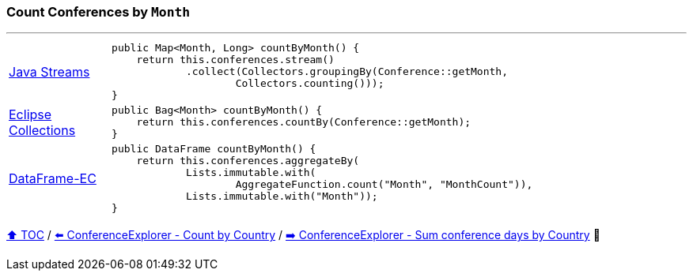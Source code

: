 === Count Conferences by `Month`

---

[cols="15a,85a"]
|====
| link:../code/native_java/src/test/java/ConferenceExplorerTest.java[Java Streams]
|
[source,java,linenums,highlight=2..4]
----
public Map<Month, Long> countByMonth() {
    return this.conferences.stream()
            .collect(Collectors.groupingBy(Conference::getMonth,
                    Collectors.counting()));
}
----
| link:../code/eclipse_collections/src/test/java/ConferenceExplorerTest.java[Eclipse Collections]
|
[source,java,linenums,highlight=2..2]
----
public Bag<Month> countByMonth() {
    return this.conferences.countBy(Conference::getMonth);
}
----
| link:../code/dataframe-ec/src/test/java/ConferenceExplorerTest.java[DataFrame-EC]
|
[source,java,linenums,highlight=2..5]
----
public DataFrame countByMonth() {
    return this.conferences.aggregateBy(
            Lists.immutable.with(
                    AggregateFunction.count("Month", "MonthCount")),
            Lists.immutable.with("Month"));
}
----
|====

link:toc.adoc[⬆️ TOC] /
link:./03_07_conference_explorer_count_by_country.adoc[⬅️ ConferenceExplorer - Count by Country] /
link:./03_09_conference_explorer_sum_by.adoc[➡️ ConferenceExplorer - Sum conference days by Country] 🐢


